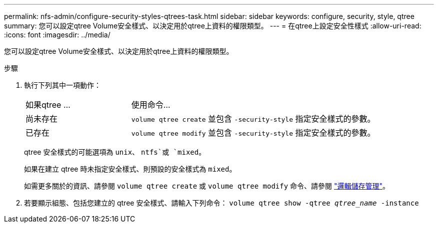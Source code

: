 ---
permalink: nfs-admin/configure-security-styles-qtrees-task.html 
sidebar: sidebar 
keywords: configure, security, style, qtree 
summary: 您可以設定qtree Volume安全樣式、以決定用於qtree上資料的權限類型。 
---
= 在qtree上設定安全性樣式
:allow-uri-read: 
:icons: font
:imagesdir: ../media/


[role="lead"]
您可以設定qtree Volume安全樣式、以決定用於qtree上資料的權限類型。

.步驟
. 執行下列其中一項動作：
+
[cols="30,70"]
|===


| 如果qtree ... | 使用命令... 


 a| 
尚未存在
 a| 
`volume qtree create` 並包含 `-security-style` 指定安全樣式的參數。



 a| 
已存在
 a| 
`volume qtree modify` 並包含 `-security-style` 指定安全樣式的參數。

|===
+
qtree 安全樣式的可能選項為 `unix`、 `ntfs`或 `mixed`。

+
如果在建立 qtree 時未指定安全樣式、則預設的安全樣式為 `mixed`。

+
如需更多關於的資訊、請參閱 `volume qtree create` 或 `volume qtree modify` 命令、請參閱 link:../volumes/index.html["邏輯儲存管理"]。

. 若要顯示組態、包括您建立的 qtree 安全樣式、請輸入下列命令： `volume qtree show -qtree _qtree_name_ -instance`

